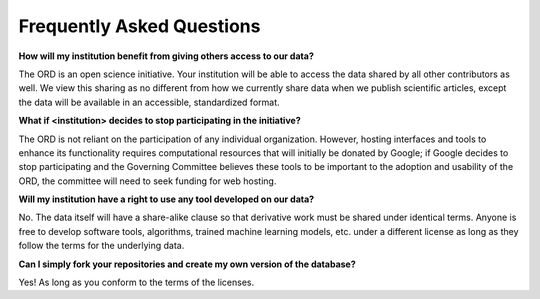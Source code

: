 ##########################
Frequently Asked Questions
##########################

**How will my institution benefit from giving others access to our data?**

The ORD is an open science initiative. Your institution will be able to access
the data shared by all other contributors as well. We view this sharing as no
different from how we currently share data when we publish scientific articles,
except the data will be available in an accessible, standardized format.

**What if <institution> decides to stop participating in the initiative?**

The ORD is not reliant on the participation of any individual organization.
However, hosting interfaces and tools to enhance its functionality requires
computational resources that will initially be donated by Google; if Google
decides to stop participating and the Governing Committee believes these tools
to be important to the adoption and usability of the ORD,  the committee will
need to seek funding for web hosting.

**Will my institution have a right to use any tool developed on our data?**

No. The data itself will have a share-alike clause so that derivative work must
be shared under identical terms. Anyone is free to develop software tools,
algorithms, trained machine learning models, etc. under a different license as
long as they follow the terms for the underlying data.

**Can I simply fork your repositories and create my own version of the database?**

Yes! As long as you conform to the terms of the licenses.
